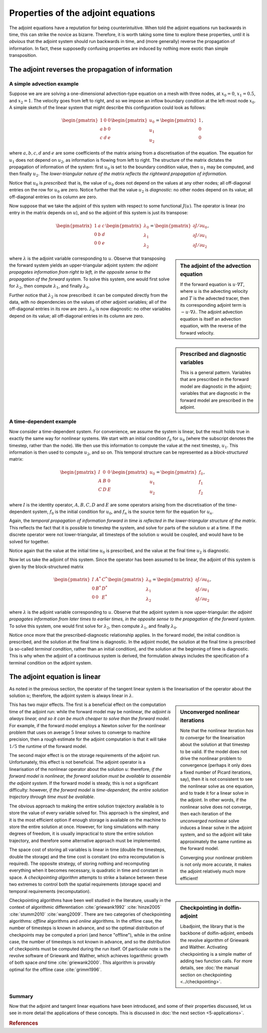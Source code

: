 ===================================
Properties of the adjoint equations
===================================

The adjoint equations have a reputation for being
counterintuitive. When told the adjoint equations run backwards in
time, this can strike the novice as bizarre. Therefore, it is worth
taking some time to explore these properties, until it is *obvious*
that the adjoint system should run backwards in time, and (more
generally) reverse the propagation of information. In fact, these
supposedly confusing properties are induced by nothing more exotic
than simple transposition.

***************************************************
The adjoint reverses the propagation of information
***************************************************

A simple advection example
==========================

Suppose we are are solving a one-dimensional advection-type equation
on a mesh with three nodes, at :math:`x_0=0`, :math:`x_1=0.5`, and
:math:`x_2=1`.  The velocity goes from left to right, and so we impose
an inflow boundary condition at the left-most node :math:`x_0`. A
simple sketch of the linear system that might describe this
configuration could look as follows:

.. math::

  \begin{pmatrix} 1 & 0 & 0 \\
                  a & b & 0 \\
                  c & d & e \end{pmatrix}
  \begin{pmatrix} u_0 \\ u_1 \\ u_2 \end{pmatrix}
  =
  \begin{pmatrix} 1 \\ 0 \\ 0 \end{pmatrix},

where :math:`a, b, c, d` and :math:`e` are some coefficients of the
matrix arising from a discretisation of the equation. The equation for
:math:`u_1` does not depend on :math:`u_2`, as information is flowing
from left to right.  The structure of the matrix dictates the
propagation of information of the system: first :math:`u_0` is set to
the boundary condition value, then :math:`u_1` may be computed, and
then finally :math:`u_2`. The *lower-triangular nature of the matrix
reflects the rightward propagation of information.*

Notice that :math:`u_0` is *prescribed*: that is, the value of
:math:`u_0` does not depend on the values at any other nodes; all
off-diagonal entries on the row for :math:`u_0` are zero. Notice
further that the value :math:`u_2` is *diagnostic*: no other nodes
depend on its value; all off-diagonal entries on its column are zero.

Now suppose that we take the adjoint of this system with respect to
some functional :math:`J(u)`. The operator is linear (no entry in the
matrix depends on :math:`u`), and so the adjoint of this system is
just its transpose:

.. math::

  \begin{pmatrix} 1 & a & c \\
                  0 & b & d \\
                  0 & 0 & e \end{pmatrix}
  \begin{pmatrix} \lambda_0 \\ \lambda_1 \\ \lambda_2 \end{pmatrix}
  =
  \begin{pmatrix} {\partial J}/{\partial u_0} \\ {\partial J}/{\partial u_1} \\ {\partial J}/{\partial u_2} \end{pmatrix},

.. sidebar:: The adjoint of the advection equation

  If the forward equation is :math:`u \cdot \nabla T`, where :math:`u`
  is the advecting velocity and :math:`T` is the advected tracer, then
  its corresponding adjoint term is :math:`-u \cdot \nabla \lambda`.
  The adjoint advection equation is itself an advection equation, with
  the reverse of the forward velocity.

where :math:`\lambda` is the adjoint variable corresponding to
:math:`u`. Observe that transposing the forward system yields an
upper-triangular adjoint system: *the adjoint propagates information
from right to left, in the opposite sense to the propagation of the
forward system*. To solve this system, one would first solve for
:math:`\lambda_2`, then compute :math:`\lambda_1`, and finally
:math:`\lambda_0`.

Further notice that :math:`\lambda_2` is now prescribed: it can be
computed directly from the data, with no dependencies on the values of
other adjoint variables; all of the off-diagonal entries in its row
are zero. :math:`\lambda_0` is now diagnostic: no other variables
depend on its value; all off-diagonal entries in its column are zero.

.. sidebar:: Prescribed and diagnostic variables

  This is a general pattern. Variables that are prescribed in the
  forward model are diagnostic in the adjoint; variables that are
  diagnostic in the forward model are prescribed in the adjoint.

A time-dependent example
========================

Now consider a time-dependent system. For convenience, we assume the
system is linear, but the result holds true in exactly the same way
for nonlinear systems. We start with an initial condition :math:`f_0`
for :math:`u_0` (where the subscript denotes the timestep, rather than
the node). We then use this information to compute the value at the
next timestep, :math:`u_1`. This information is then used to compute
:math:`u_2`, and so on. This temporal structure can be represented as
a *block-structured* matrix:

.. math::

  \begin{pmatrix} I & 0 & 0 \\
                  A & B & 0 \\
                  C & D & E \end{pmatrix}
  \begin{pmatrix} u_0 \\ u_1 \\ u_2 \end{pmatrix}
  =
  \begin{pmatrix} f_0 \\ f_1 \\ f_2 \end{pmatrix},

where :math:`I` is the identity operator, :math:`A, B, C, D` and
:math:`E` are some operators arising from the discretisation of the
time-dependent system, :math:`f_0` is the initial condition for
:math:`u_0`, and :math:`f_n` is the source term for the equation for
:math:`u_n`.

Again, the *temporal propagation of information forward in time is
reflected in the lower-triangular structure of the matrix*. This
reflects the fact that it is possible to timestep the system, and
solve for parts of the solution :math:`u` at a time. If the discrete
operator were not lower-triangular, all timesteps of the solution
:math:`u` would be coupled, and would have to be solved for together.

Notice again that the value at the initial time :math:`u_0` is
prescribed, and the value at the final time :math:`u_2` is diagnostic.

Now let us take the adjoint of this system. Since the operator has
been assumed to be linear, the adjoint of this system is given by the
block-structured matrix

.. math::

  \begin{pmatrix} I & A^* & C^* \\
                  0 & B^* & D^* \\
                  0 & 0   & E^* \end{pmatrix}
  \begin{pmatrix} \lambda_0 \\ \lambda_1 \\ \lambda_2 \end{pmatrix}
  =
  \begin{pmatrix} {\partial J}/{\partial u_0} \\ {\partial J}/{\partial u_1} \\ {\partial J}/{\partial u_2} \end{pmatrix},

where :math:`\lambda` is the adjoint variable corresponding to
:math:`u`. Observe that the adjoint system is now upper-triangular:
*the adjoint propagates information from later times to earlier times,
in the opposite sense to the propagation of the forward system*. To
solve this system, one would first solve for :math:`\lambda_2`, then
compute :math:`\lambda_1`, and finally :math:`\lambda_0`.

Notice once more that the prescribed-diagnostic relationship
applies. In the forward model, the initial condition is prescribed,
and the solution at the final time is diagnostic. In the adjoint
model, the solution at the final time is prescribed (a so-called
*terminal condition*, rather than an initial condition), and the
solution at the beginning of time is diagnostic. This is why when the
adjoint of a continuous system is derived, the formulation always
includes the specification of a terminal condition on the adjoint
system.

******************************
The adjoint equation is linear
******************************

As noted in the previous section, the operator of the tangent linear
system is the linearisation of the operator about the solution
:math:`u`; therefore, the adjoint system is always linear in
:math:`\lambda`.

.. sidebar:: Unconverged nonlinear iterations

  Note that the nonlinear iteration *has to converge* for the
  linearisation about the solution at that timestep to be valid. If
  the model does not drive the nonlinear problem to convergence
  (perhaps it only does a fixed number of Picard iterations, say),
  then it is not consistent to see the nonlinear solve as one
  equation, and to trade it for a linear solve in the adjoint. In
  other words, if the nonlinear solve does not converge, then each
  iteration of the *unconverged* nonlinear solve induces a linear
  solve in the adjoint system, and so the adjoint will take
  approximately the same runtime as the forward model.

  Converging your nonlinear problem is not only more accurate, it
  makes the adjoint relatively much more efficient!

This has two major effects. The first is a beneficial effect on the
computation time of the adjoint run: while the forward model may be
nonlinear, *the adjoint is always linear, and so it can be much
cheaper to solve than the forward model*.  For example, if the forward
model employs a Newton solver for the nonlinear problem that uses on
average :math:`5` linear solves to converge to machine precision, then
a rough estimate for the adjoint computation is that it will take
:math:`1/5` the runtime of the forward model.

The second major effect is on the storage requirements of the adjoint
run. Unfortunately, this effect is not beneficial.  The adjoint
operator is a linearisation of the nonlinear operator about the
solution :math:`u`: therefore, *if the forward model is nonlinear, the
forward solution must be available to assemble the adjoint system*. If
the forward model is steady, this is not a significant difficulty:
however, *if the forward model is time-dependent, the entire solution
trajectory through time must be available*.

The obvious approach to making the entire solution trajectory
available is to store the value of every variable solved for. This
approach is the simplest, and it is the most efficient option if
enough storage is available on the machine to store the entire
solution at once. However, for long simulations with many degrees of
freedom, it is usually impractical to store the entire solution
trajectory, and therefore some alternative approach must be
implemented.

The space cost of storing all variables is linear in time (double the
timesteps, double the storage) and the time cost is constant (no extra
recomputation is required). The opposite strategy, of storing nothing
and recomputing everything when it becomes necessary, is quadratic in
time and constant in space. A *checkpointing algorithm* attempts to
strike a balance between these two extremes to control both the
spatial requirements (storage space) and temporal requirements
(recomputation).

.. sidebar:: Checkpointing in dolfin-adjoint

  Libadjoint, the library that is the backbone of dolfin-adjoint,
  embeds the revolve algorithm of Griewank and Walther. Activating
  checkpointing is a simple matter of adding two function calls. For
  more details, see :doc:`the manual section on checkpointing
  <../checkpointing>`.

Checkpointing algorithms have been well studied in the literature,
usually in the context of algorithmic differentiation
:cite:`griewank1992` :cite:`hinze2005` :cite:`stumm2010`
:cite:`wang2009`.  There are two categories of checkpointing
algorithms: *offline* algorithms and *online* algorithms.  In the
offline case, the number of timesteps is known in advance, and so the
optimal distribution of checkpoints may be computed a priori (and
hence "offline"), while in the online case, the number of timesteps is
not known in advance, and so the distribution of checkpoints must be
computed during the run itself. Of particular note is the revolve
software of Griewank and Walther, which achieves logarithmic growth of
both space *and* time :cite:`griewank2000`.  This algorithm is
provably optimal for the offline case :cite:`grimm1996`.

Summary
=======

Now that the adjoint and tangent linear equations have been
introduced, and some of their properties discussed, let us see in more
detail the applications of these concepts. This is discussed in
:doc:`the next section <5-applications>`.

.. rubric:: References

.. bibliography:: 4-adjoint.bib
   :cited:
   :labelprefix: 4M-
